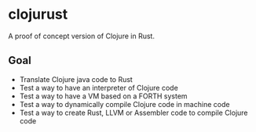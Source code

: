 
* clojurust
A proof of concept version of Clojure in Rust.
** Goal
- Translate Clojure java code to Rust
- Test a way to have an interpreter of Clojure code
- Test a way to have a VM based on a FORTH system
- Test a way to dynamically compile Clojure code in machine code
- Test a way to create Rust, LLVM or Assembler code to compile Clojure code
